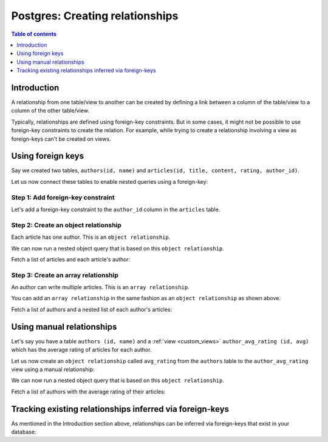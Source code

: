 .. meta::
   :description: Create relationships between Postgres tables/views in Hasura
   :keywords: hasura, docs, postgres, schema, relationship, create

.. _create_relationships:

Postgres: Creating relationships
================================

.. contents:: Table of contents
  :backlinks: none
  :depth: 1
  :local:

Introduction
------------

A relationship from one table/view to another can be created by defining a link between a column of the table/view to a
column of the other table/view.

Typically, relationships are defined using foreign-key constraints. But in some cases, it might not be possible to
use foreign-key constraints to create the relation. For example, while trying to create a relationship involving a view
as foreign-keys can't be created on views.

.. _relationships-using-fkey:

Using foreign keys
------------------

Say we created two tables, ``authors(id, name)`` and ``articles(id, title, content, rating, author_id)``.

Let us now connect these tables to enable nested queries using a foreign-key:

Step 1: Add foreign-key constraint
^^^^^^^^^^^^^^^^^^^^^^^^^^^^^^^^^^

Let's add a foreign-key constraint to the ``author_id`` column in the ``articles`` table.

.. rst-class:: api_tabs
.. tabs::

  .. tab:: Console

    In the console, navigate to the ``Modify`` tab of the ``articles`` table. Click the ``Add`` button in
    the Foreign Keys section and configure the ``author_id`` column as a foreign-key for the ``id`` column in
    the ``authors`` table:

    .. thumbnail:: /img/graphql/core/schema/add-foreign-key.png
      :alt: Add foreign-key constraint

  .. tab:: CLI

    :ref:`Create a migration manually <manual_migrations>` and add the following SQL statement to the ``up.sql`` file:

    .. code-block:: sql

      ALTER TABLE articles
      ADD FOREIGN KEY (author_id) REFERENCES authors(id);

    Add the following statement to the ``down.sql`` file in case you need to :ref:`roll back <roll_back_migrations>` the above statement:

    .. code-block:: sql

      ALTER TABLE articles
      DROP CONSTRAINT articles_author_id_fkey;

    Apply the migration by running:

    .. code-block:: bash

      hasura migrate apply

  .. tab:: API

    You can add a foreign-key constraint using the :ref:`run_sql metadata API <run_sql>`:

    .. code-block:: http

      POST /v1/query HTTP/1.1
      Content-Type: application/json
      X-Hasura-Role: admin

      {
        "type": "run_sql",
        "args": {
          "sql": "ALTER TABLE articles ADD FOREIGN KEY (author_id) REFERENCES authors(id);"
        }
      }

Step 2: Create an object relationship
^^^^^^^^^^^^^^^^^^^^^^^^^^^^^^^^^^^^^

Each article has one author. This is an ``object relationship``.

.. rst-class:: api_tabs
.. tabs::

  .. tab:: Console

    The console infers potential relationships using the foreign-key created above and recommends these in the
    ``Relationships`` tab of the ``articles`` table.

    Add an ``object relationship`` named ``author`` for the ``articles`` table as shown here:

    .. thumbnail:: /img/graphql/core/schema/add-1-1-relationship.png
      :alt: Create an object relationship

  .. tab:: CLI

    You can add an object relationship in the ``tables.yaml`` file inside the ``metadata`` directory:

    .. code-block:: yaml
       :emphasize-lines: 4-7

        - table:
            schema: public
            name: articles
          object_relationships:
          - name: author
            using:
              foreign_key_constraint_on: author_id
        - table:
            schema: public
            name: authors

    Apply the metadata by running:

    .. code-block:: bash

      hasura metadata apply

  .. tab:: API

    You can create an object relationship by using the :ref:`create_object_relationship metadata API <create_object_relationship>`:

    .. code-block:: http

      POST /v1/query HTTP/1.1
      Content-Type: application/json
      X-Hasura-Role: admin

      {
        "type": "create_object_relationship",
        "args": {
          "table": "articles",
          "name": "author",
          "using": {
            "foreign_key_constraint_on": "author_id"
          }
        }
      }

We can now run a nested object query that is based on this ``object relationship``.

Fetch a list of articles and each article's author:

.. graphiql::
  :view_only:
  :query:
    query {
      articles {
        id
        title
        author {
          id
          name
        }
      }
    }
  :response:
    {
      "data": {
        "articles": [
          {
            "id": 1,
            "title": "sit amet",
            "author": {
              "name": "Anjela",
              "id": 4
            }
          },
          {
            "id": 2,
            "title": "a nibh",
            "author": {
              "name": "Beltran",
              "id": 2
            }
          },
          {
            "id": 3,
            "title": "amet justo morbi",
            "author": {
              "name": "Anjela",
              "id": 4
            }
          }
        ]
      }
    }

Step 3: Create an array relationship
^^^^^^^^^^^^^^^^^^^^^^^^^^^^^^^^^^^^

An author can write multiple articles. This is an ``array relationship``.

You can add an ``array relationship`` in the same fashion as an ``object relationship`` as shown above.

.. rst-class:: api_tabs
.. tabs::

  .. tab:: Console

    On the console, add an ``array relationship`` named ``articles`` for the ``authors`` table as shown here:

    .. thumbnail:: /img/graphql/core/schema/add-1-many-relationship.png
      :alt: Create an array relationship

    We can now run a nested object query that is based on this ``array relationship``.

  .. tab:: CLI

    You can add an array relationship in the ``tables.yaml`` file inside the ``metadata`` directory:

    .. code-block:: yaml
      :emphasize-lines: 11-18

        - table:
            schema: public
            name: articles
          object_relationships:
          - name: author
            using:
              foreign_key_constraint_on: author_id
        - table:
            schema: public
            name: authors
          array_relationships:
          - name: articles
            using:
              foreign_key_constraint_on:
                column: author_id
                table:
                  schema: public
                  name: articles

    Apply the metadata by running:

    .. code-block:: bash

      hasura metadata apply

  .. tab:: API

    You can create an array relationship by using the :ref:`create_array_relationship metadata API <create_array_relationship>`:

    .. code-block:: http

      POST /v1/query HTTP/1.1
      Content-Type: application/json
      X-Hasura-Role: admin

      {
        "type": "create_array_relationship",
        "args": {
          "table": "authors",
          "name": "articles",
          "using": {
            "foreign_key_constraint_on" : {
              "table" : "articles",
              "column" : "author_id"
            }
          }
        }
      }

Fetch a list of authors and a nested list of each author's articles:

.. graphiql::
  :view_only:
  :query:
    query {
      authors {
        id
        name
        articles {
          id
          title
        }
      }
    }
  :response:
    {
      "data": {
        "authors": [
          {
            "id": 1,
            "name": "Justin",
            "articles": [
              {
                "id": 15,
                "title": "vel dapibus at"
              },
              {
                "id": 16,
                "title": "sem duis aliquam"
              }
            ]
          },
          {
            "id": 2,
            "name": "Beltran",
            "articles": [
              {
                "id": 2,
                "title": "a nibh"
              },
              {
                "id": 9,
                "title": "sit amet"
              }
            ]
          },
          {
            "id": 3,
            "name": "Sidney",
            "articles": [
              {
                "id": 6,
                "title": "sapien ut"
              },
              {
                "id": 11,
                "title": "turpis eget"
              },
              {
                "id": 14,
                "title": "congue etiam justo"
              }
            ]
          }
        ]
      }
    }

.. _create_manual_relationships:

Using manual relationships
--------------------------

Let's say you have a table ``authors (id, name)`` and a :ref:`view <custom_views>` ``author_avg_rating (id, avg)`` which has the
average rating of articles for each author.

Let us now create an ``object relationship`` called ``avg_rating`` from the ``authors`` table to the
``author_avg_rating`` view using a manual relationship:

.. rst-class:: api_tabs
.. tabs::

  .. tab:: Console

    **Step 1: Open the manual relationship section**

    - Open the console and navigate to the ``Data -> authors -> Relationships`` tab.
    - Click on the ``Configure`` button:

    .. thumbnail:: /img/graphql/core/schema/manual-relationship-btn.png
      :alt: Open the manual relationship section

    **Step 2: Define the relationship**

    The above step will open up a section as shown below:

    .. thumbnail:: /img/graphql/core/schema/manual-relationship-create.png
      :alt: Define the relationship

    In this case:

    - **Relationship Type** will be: ``Object Relationship``
    - **Relationship Name** can be: ``avg_rating``
    - **Reference** will be: ``id -> author_avg_rating . id`` *(similar to defining a foreign-key)*

    **Step 3: Create the relationship**

    Now click on the ``Save`` button to create the relationship.

  .. tab:: CLI

    You can add a manual relationship in the ``tables.yaml`` file inside the ``metadata`` directory:

    .. code-block:: yaml
       :emphasize-lines: 7-15

        - table:
            schema: public
            name: articles
        - table:
            schema: public
            name: authors
          object_relationships:
          - name: avg_rating
            using:
              manual_configuration:
                remote_table:
                  schema: public
                  name: author_average_rating
                column_mapping:
                  id: author_id
        - table:
            schema: public
            name: author_average_rating

    Apply the metadata by running:

    .. code-block:: bash

      hasura metadata apply

  .. tab:: API

    You can add a manual relationship by using the :ref:`create_object_relationship metadata API <create_object_relationship>`:

    .. code-block:: http

      POST /v1/query HTTP/1.1
      Content-Type: application/json
      X-Hasura-Role: admin

      {
        "type": "create_object_relationship",
        "args": {
          "table": "authors",
          "name": "avg_rating",
          "using": {
            "manual_configuration": {
              "remote_table": "author_average_rating",
              "column_mapping": {
                "id": "author_id"
              }
            }
          }
        }
      }

We can now run a nested object query that is based on this ``object relationship``.

Fetch a list of authors with the average rating of their articles:

.. graphiql::
  :view_only:
  :query:
    query {
      authors {
        id
        name
        avg_rating {
          avg
        }
      }
    }
  :response:
    {
      "data": {
        "authors": [
          {
            "id": 1,
            "name": "Justin",
            "avg_rating": {
              "avg": 2.5
            }
          },
          {
            "id": 2,
            "name": "Beltran",
            "avg_rating": {
              "avg": 3
            }
          },
          {
            "id": 3,
            "name": "Sidney",
            "avg_rating": {
              "avg": 2.6666666666666665
            }
          }
        ]
      }
    }

Tracking existing relationships inferred via foreign-keys
---------------------------------------------------------

As mentioned in the Introduction section above, relationships can be inferred via foreign-keys that exist in your database:

.. rst-class:: api_tabs
.. tabs::

  .. tab:: Console

    The console infers potential relationships using existing foreign-keys and recommends these on the ``Data -> Schema`` page

    .. thumbnail:: /img/graphql/core/schema/schema-track-relationships.png
      :alt: Track all relationships

    You can choose to track the relationships individually using the ``Track`` buttons or hit the ``Track all`` button to
    track all the inferred relationships in one go.

  .. tab:: CLI

    You can add relationships in the ``tables.yaml`` file inside the ``metadata`` directory:

    .. code-block:: yaml
      :emphasize-lines: 4-7,11-18

      - table:
          schema: public
          name: articles
        object_relationships:
        - name: author
          using:
            foreign_key_constraint_on: author_id
      - table:
          schema: public
          name: authors
        array_relationships:
        - name: articles
          using:
            foreign_key_constraint_on:
              column: author_id
              table:
                schema: public
                name: articles

    Apply the metadata by running:

    .. code-block:: bash

      hasura metadata apply

  .. tab:: API

    You can create multiple relationships by using the :ref:`create_object_relationship metadata API <create_object_relationship>`
    and the :ref:`create_array_relationship metadata API <create_array_relationship>`:

    .. code-block:: http

      POST /v1/query HTTP/1.1
      Content-Type: application/json
      X-Hasura-Role: admin

      {
        "type": "bulk",
        "args": [
          {
            "type": "create_object_relationship",
            "args": {
              "table": "articles",
              "name": "author",
              "using": {
                "foreign_key_constraint_on": "author_id"
              }
            }
          },
          {
            "type": "create_array_relationship",
            "args": {
              "table": "authors",
              "name": "articles",
              "using": {
                "foreign_key_constraint_on" : {
                  "table" : "articles",
                  "column" : "author_id"
                }
              }
            }
          }
        ]
      }


